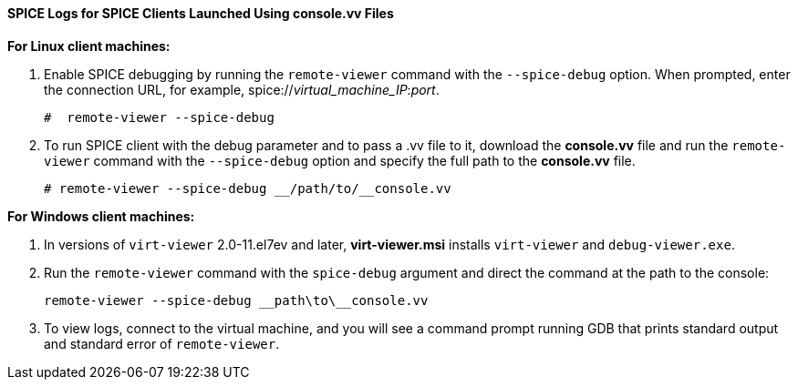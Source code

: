 :_content-type: PROCEDURE
[id="SPICE_Logs_for_SPICE_Clients_Launched_Using_consolevv_Files"]
==== SPICE Logs for SPICE Clients Launched Using console.vv Files


*For Linux client machines:*

. Enable SPICE debugging by running the `remote-viewer` command with the `--spice-debug` option. When prompted, enter the connection URL, for example, spice://_virtual_machine_IP_:__port__.
+
[source,terminal]
----
#  remote-viewer --spice-debug
----
+
. To run SPICE client with the debug parameter and to pass a .vv file to it, download the *console.vv* file and run the `remote-viewer` command with the `--spice-debug` option and specify the full path to the *console.vv* file.
+
[source,terminal]
----
# remote-viewer --spice-debug __/path/to/__console.vv
----


*For Windows client machines:*

. In versions of `virt-viewer` 2.0-11.el7ev and later, *virt-viewer.msi* installs `virt-viewer` and `debug-viewer.exe`.
. Run the `remote-viewer` command with the `spice-debug` argument and direct the command at the path to the console:
+
[source,terminal]
----
remote-viewer --spice-debug __path\to\__console.vv 
----
+
. To view logs, connect to the virtual machine, and you will see a command prompt running GDB that prints standard output and standard error of `remote-viewer`.
